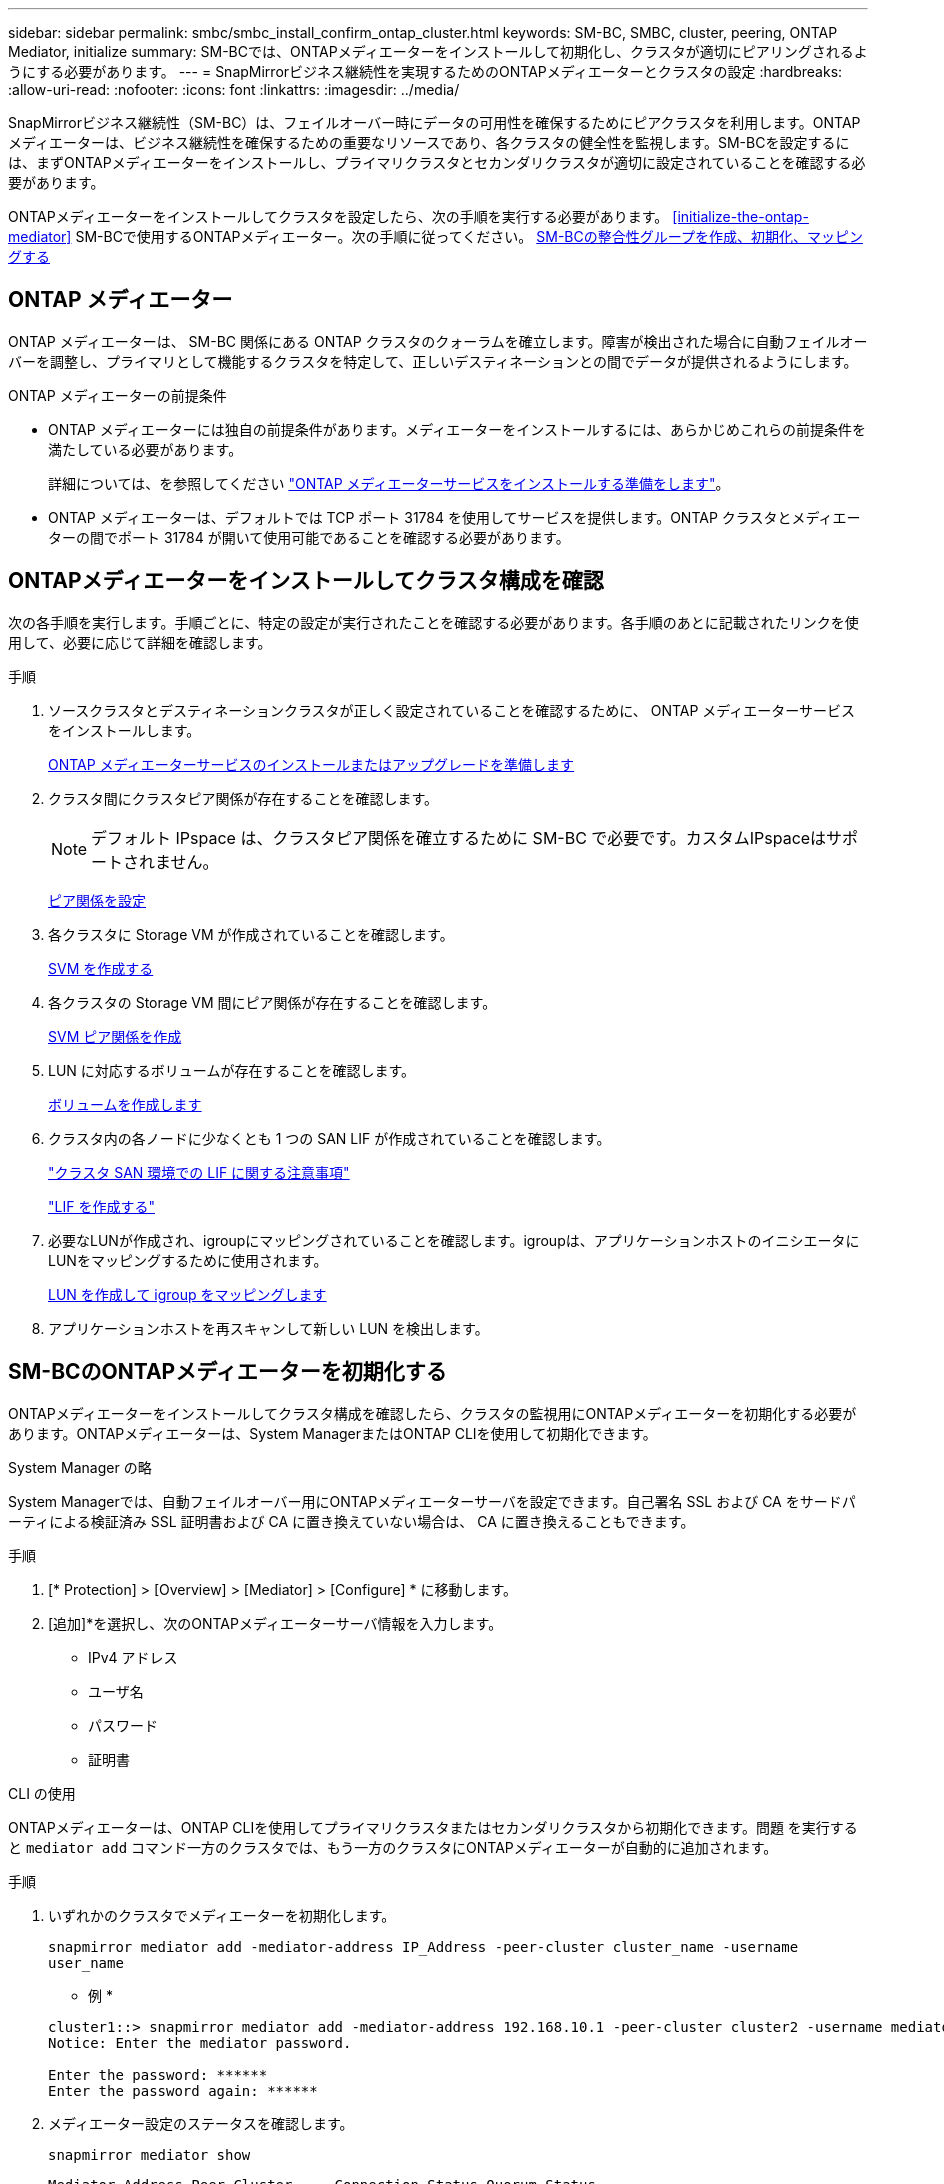 ---
sidebar: sidebar 
permalink: smbc/smbc_install_confirm_ontap_cluster.html 
keywords: SM-BC, SMBC, cluster, peering, ONTAP Mediator, initialize 
summary: SM-BCでは、ONTAPメディエーターをインストールして初期化し、クラスタが適切にピアリングされるようにする必要があります。 
---
= SnapMirrorビジネス継続性を実現するためのONTAPメディエーターとクラスタの設定
:hardbreaks:
:allow-uri-read: 
:nofooter: 
:icons: font
:linkattrs: 
:imagesdir: ../media/


[role="lead"]
SnapMirrorビジネス継続性（SM-BC）は、フェイルオーバー時にデータの可用性を確保するためにピアクラスタを利用します。ONTAPメディエーターは、ビジネス継続性を確保するための重要なリソースであり、各クラスタの健全性を監視します。SM-BCを設定するには、まずONTAPメディエーターをインストールし、プライマリクラスタとセカンダリクラスタが適切に設定されていることを確認する必要があります。

ONTAPメディエーターをインストールしてクラスタを設定したら、次の手順を実行する必要があります。 <<initialize-the-ontap-mediator>> SM-BCで使用するONTAPメディエーター。次の手順に従ってください。 xref:../task_san_configure_protection_for_business_continuity.html[SM-BCの整合性グループを作成、初期化、マッピングする]



== ONTAP メディエーター

ONTAP メディエーターは、 SM-BC 関係にある ONTAP クラスタのクォーラムを確立します。障害が検出された場合に自動フェイルオーバーを調整し、プライマリとして機能するクラスタを特定して、正しいデスティネーションとの間でデータが提供されるようにします。

.ONTAP メディエーターの前提条件
* ONTAP メディエーターには独自の前提条件があります。メディエーターをインストールするには、あらかじめこれらの前提条件を満たしている必要があります。
+
詳細については、を参照してください link:https://docs.netapp.com/us-en/ontap-metrocluster/install-ip/task_configuring_the_ontap_mediator_service_from_a_metrocluster_ip_configuration.html["ONTAP メディエーターサービスをインストールする準備をします"^]。

* ONTAP メディエーターは、デフォルトでは TCP ポート 31784 を使用してサービスを提供します。ONTAP クラスタとメディエーターの間でポート 31784 が開いて使用可能であることを確認する必要があります。




== ONTAPメディエーターをインストールしてクラスタ構成を確認

次の各手順を実行します。手順ごとに、特定の設定が実行されたことを確認する必要があります。各手順のあとに記載されたリンクを使用して、必要に応じて詳細を確認します。

.手順
. ソースクラスタとデスティネーションクラスタが正しく設定されていることを確認するために、 ONTAP メディエーターサービスをインストールします。
+
xref:../mediator/index.html[ONTAP メディエーターサービスのインストールまたはアップグレードを準備します]

. クラスタ間にクラスタピア関係が存在することを確認します。
+

NOTE: デフォルト IPspace は、クラスタピア関係を確立するために SM-BC で必要です。カスタムIPspaceはサポートされません。

+
xref:../task_dp_prepare_mirror.html[ピア関係を設定]

. 各クラスタに Storage VM が作成されていることを確認します。
+
xref:../smb-config/create-svms-data-access-task.html[SVM を作成する]

. 各クラスタの Storage VM 間にピア関係が存在することを確認します。
+
xref:../peering/create-intercluster-svm-peer-relationship-93-later-task.html[SVM ピア関係を作成]

. LUN に対応するボリュームが存在することを確認します。
+
xref:../smb-config/create-volume-task.html[ボリュームを作成します]

. クラスタ内の各ノードに少なくとも 1 つの SAN LIF が作成されていることを確認します。
+
link:../san-admin/lifs-cluster-concept.html["クラスタ SAN 環境での LIF に関する注意事項"]

+
link:https://docs.netapp.com/ontap-9/topic/com.netapp.doc.dot-cm-sanag/GUID-4B666C44-694A-48A3-B0A9-517FA7FD2502.html?cp=13_6_4_0["LIF を作成する"^]

. 必要なLUNが作成され、igroupにマッピングされていることを確認します。igroupは、アプリケーションホストのイニシエータにLUNをマッピングするために使用されます。
+
xref:../san-admin/create-luns-mapping-igroups-task.html[LUN を作成して igroup をマッピングします]

. アプリケーションホストを再スキャンして新しい LUN を検出します。




== SM-BCのONTAPメディエーターを初期化する

ONTAPメディエーターをインストールしてクラスタ構成を確認したら、クラスタの監視用にONTAPメディエーターを初期化する必要があります。ONTAPメディエーターは、System ManagerまたはONTAP CLIを使用して初期化できます。

[role="tabbed-block"]
====
.System Manager の略
--
System Managerでは、自動フェイルオーバー用にONTAPメディエーターサーバを設定できます。自己署名 SSL および CA をサードパーティによる検証済み SSL 証明書および CA に置き換えていない場合は、 CA に置き換えることもできます。

.手順
. [* Protection] > [Overview] > [Mediator] > [Configure] * に移動します。
. [追加]*を選択し、次のONTAPメディエーターサーバ情報を入力します。
+
** IPv4 アドレス
** ユーザ名
** パスワード
** 証明書




--
.CLI の使用
--
ONTAPメディエーターは、ONTAP CLIを使用してプライマリクラスタまたはセカンダリクラスタから初期化できます。問題 を実行すると `mediator add` コマンド一方のクラスタでは、もう一方のクラスタにONTAPメディエーターが自動的に追加されます。

.手順
. いずれかのクラスタでメディエーターを初期化します。
+
`snapmirror mediator add -mediator-address IP_Address -peer-cluster cluster_name -username user_name`

+
* 例 *

+
....
cluster1::> snapmirror mediator add -mediator-address 192.168.10.1 -peer-cluster cluster2 -username mediatoradmin
Notice: Enter the mediator password.

Enter the password: ******
Enter the password again: ******
....
. メディエーター設定のステータスを確認します。
+
`snapmirror mediator show`

+
....
Mediator Address Peer Cluster     Connection Status Quorum Status
---------------- ---------------- ----------------- -------------
192.168.10.1     cluster-2        connected         true
....
+
`Quorum Status` SnapMirror整合性グループ関係がメディエーターと同期されているかどうかを示します。ステータスは `true` 同期が成功したことを示します



--
====